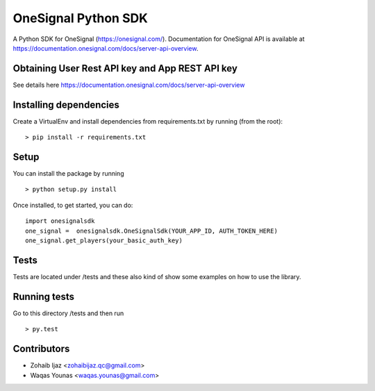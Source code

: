 OneSignal Python SDK
=====================

A Python SDK for OneSignal (https://onesignal.com/). Documentation for OneSignal API is available at
https://documentation.onesignal.com/docs/server-api-overview.

Obtaining User Rest API key and App REST API key
-------------------------------------------------

See details here https://documentation.onesignal.com/docs/server-api-overview

Installing dependencies
------------------------

Create a VirtualEnv and install dependencies from requirements.txt by running (from the root):

::

   > pip install -r requirements.txt

Setup
------

You can install the package by running

::

    > python setup.py install

Once installed, to get started, you can do:

::

   import onesignalsdk
   one_signal =  onesignalsdk.OneSignalSdk(YOUR_APP_ID, AUTH_TOKEN_HERE)
   one_signal.get_players(your_basic_auth_key)

Tests
------

Tests are located under /tests and these also kind of show some examples on how to use the library.

Running tests
---------------

Go to this directory /tests and then run

::

    > py.test

Contributors
-------------

- Zohaib Ijaz <zohaibijaz.qc@gmail.com>
- Waqas Younas <waqas.younas@gmail.com>

